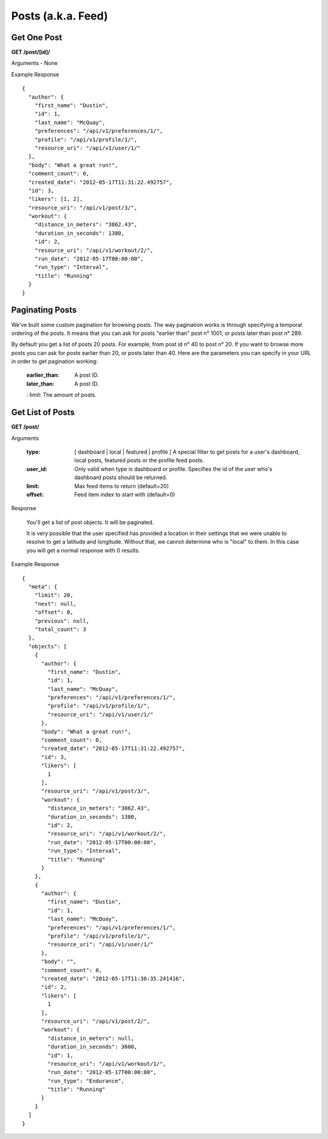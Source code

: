 Posts (a.k.a. Feed)
===================

Get One Post
------------

**GET /post/[id]/**

Arguments - None

Example Response

::

    {
      "author": {
        "first_name": "Dustin",
        "id": 1,
        "last_name": "McQuay",
        "preferences": "/api/v1/preferences/1/",
        "profile": "/api/v1/profile/1/",
        "resource_uri": "/api/v1/user/1/"
      },
      "body": "What a great run!",
      "comment_count": 0,
      "created_date": "2012-05-17T11:31:22.492757",
      "id": 3,
      "likers": [1, 2],
      "resource_uri": "/api/v1/post/3/",
      "workout": {
        "distance_in_meters": "3862.43",
        "duration_in_seconds": 1380,
        "id": 2,
        "resource_uri": "/api/v1/workout/2/",
        "run_date": "2012-05-17T00:00:00",
        "run_type": "Interval",
        "title": "Running"
      }
    }

Paginating Posts
-----------------

We've built some custom pagination for browsing posts. The way pagination works is through specifying a temporal ordering of the posts. It means that you can ask for posts "earlier than" post n° 1001, or posts later than post n° 289.

By default you get a list of posts 20 posts. For example, from post id n° 40 to post n° 20. If you want to browse more posts you can ask for posts earlier than 20, or posts later than 40. Here are the parameters you can specify in your URL in order to get pagination working:

    :earlier_than: A post ID.
    :later_than: A post ID.
    : limit: The amount of posts.


Get List of Posts
-----------------

**GET /post/**

Arguments

    :type: [ dashboard | local | featured | profile ] A special filter to get posts for a user's dashboard, local posts, featured posts or the profile feed posts.
    :user_id: Only valid when type is dashboard or profile. Specifies the id of the user who's dashboard posts should be returned.
    :limit: Max feed items to return (default=20)
    :offset: Feed item index to start with (default=0)

Response

    You'll get a list of post objects. It will be paginated.
    
    It is very possible that the user specified has provided a location in their settings that we were unable to resolve
    to get a latitude and longitude. Without that, we cannot determine who is "local" to them. In this case you will get
    a normal response with 0 results.

Example Response

::

    {
      "meta": {
        "limit": 20,
        "next": null,
        "offset": 0,
        "previous": null,
        "total_count": 3
      },
      "objects": [
        {
          "author": {
            "first_name": "Dustin",
            "id": 1,
            "last_name": "McQuay",
            "preferences": "/api/v1/preferences/1/",
            "profile": "/api/v1/profile/1/",
            "resource_uri": "/api/v1/user/1/"
          },
          "body": "What a great run!",
          "comment_count": 0,
          "created_date": "2012-05-17T11:31:22.492757",
          "id": 3,
          "likers": [
            1
          ],
          "resource_uri": "/api/v1/post/3/",
          "workout": {
            "distance_in_meters": "3862.43",
            "duration_in_seconds": 1380,
            "id": 2,
            "resource_uri": "/api/v1/workout/2/",
            "run_date": "2012-05-17T00:00:00",
            "run_type": "Interval",
            "title": "Running"
          }
        },
        {
          "author": {
            "first_name": "Dustin",
            "id": 1,
            "last_name": "McQuay",
            "preferences": "/api/v1/preferences/1/",
            "profile": "/api/v1/profile/1/",
            "resource_uri": "/api/v1/user/1/"
          },
          "body": "",
          "comment_count": 0,
          "created_date": "2012-05-17T11:30:35.241416",
          "id": 2,
          "likers": [
            1
          ],
          "resource_uri": "/api/v1/post/2/",
          "workout": {
            "distance_in_meters": null,
            "duration_in_seconds": 3600,
            "id": 1,
            "resource_uri": "/api/v1/workout/1/",
            "run_date": "2012-05-17T00:00:00",
            "run_type": "Endurance",
            "title": "Running"
          }
        }
      ]
    }

